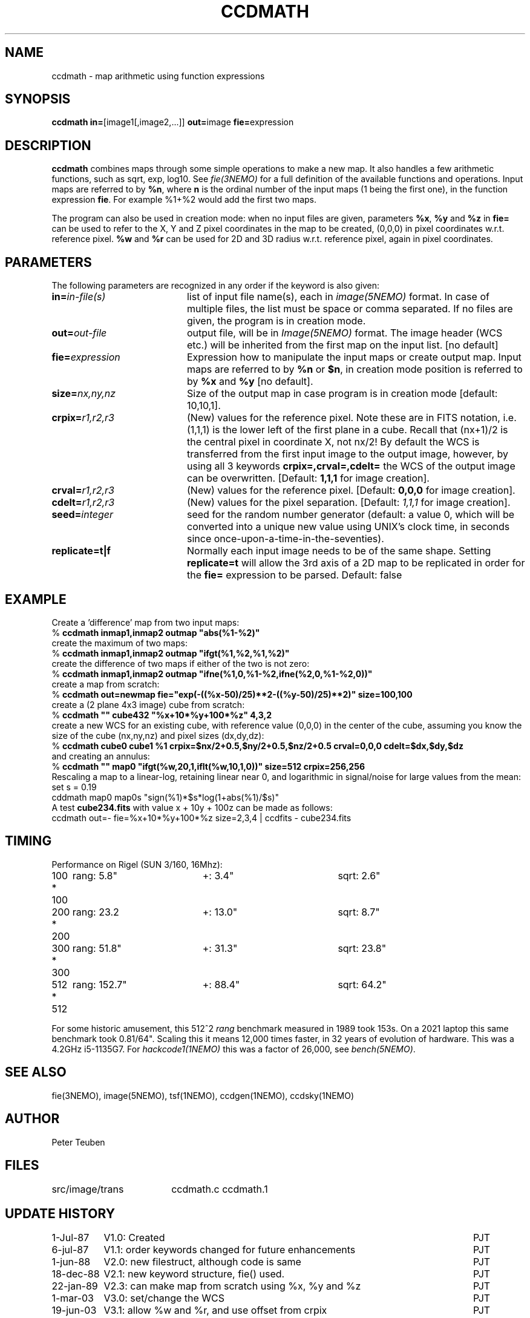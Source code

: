 .TH CCDMATH 1NEMO "17 August 2023"

.SH "NAME"
ccdmath \- map arithmetic using function expressions

.SH "SYNOPSIS"
.PP
\fBccdmath in=\fP[image1[,image2,...]]  \fBout=\fPimage \fBfie=\fPexpression  

.SH "DESCRIPTION"
\fBccdmath\fP combines maps through some simple operations to make a new map.
It also handles a few arithmetic functions, such as sqrt, exp, log10. See
\fIfie(3NEMO)\fP for a full definition of the available functions and
operations. Input maps are referred to by \fB%n\fP, where \fBn\fP
is the ordinal number of the input maps (1 being the first one), 
in the function expression \fBfie\fP. For example %1+%2 would add the first
two maps.
.PP
The program can also be used in creation mode: when no input files are
given, parameters \fB%x\fP, \fB%y\fP and \fB%z\fP in \fBfie=\fP 
can be used to refer to the X, 
Y and Z pixel coordinates in the map to be created, (0,0,0) 
in pixel coordinates w.r.t. reference pixel.
\fB%w\fP and \fB%r\fP can be used for 2D and 3D radius w.r.t. reference pixel, again
in pixel coordinates.

.SH "PARAMETERS"
The following parameters are recognized in any order if the keyword is also
given:
.TP 20
\fBin=\fIin-file(s)\fP
list of input file name(s), each in \fIimage(5NEMO)\fP format.
In case of multiple files, the list must be space or comma separated.
If no files are given, the program is in creation mode.
.TP
\fBout=\fIout-file\fP
output file, will be in \fIImage(5NEMO)\fP format. The image header (WCS etc.) will
be inherited from the first map on the input list.
[no default]
.TP
\fBfie=\fIexpression\fP
Expression how to manipulate the input maps or
create output map. Input maps are referred to by \fB%n\fP or \fB$n\fP,
in creation mode position is referred to by \fB%x\fP and \fB%y\fP
[no default].
.TP
\fBsize=\fInx,ny,nz\fP
Size of the output map in case program is in creation mode [default: 10,10,1].
.TP
\fBcrpix=\fIr1,r2,r3\fP
(New) values for the reference pixel. Note these are in FITS notation,
i.e. (1,1,1) is the lower left of the first plane in a cube. Recall
that (nx+1)/2 is the central pixel in coordinate X, not nx/2!
By default the WCS is transferred from the first input image to the output
image, however, by using all 3 keywords 
\fBcrpix=,crval=,cdelt=\fP the WCS of the output image can be overwritten.
[Default: \fB1,1,1\fP for image creation].
.TP
\fBcrval=\fIr1,r2,r3\fP
(New) values for the reference pixel.
[Default: \fB0,0,0\fP for image creation].
.TP
\fBcdelt=\fIr1,r2,r3\fP
(New) values for the pixel separation. 
[Default: \fI1,1,1\fP for image creation].
.TP
\fBseed=\fP\fIinteger\fP
seed for the random number generator (default: a value 0, which will
be converted into a unique new value using UNIX's clock time, in
seconds since once-upon-a-time-in-the-seventies).
.TP
\fBreplicate=t|f\fB
Normally each input image needs to be of the same shape. Setting \fBreplicate=t\fP
will allow the 3rd axis of a 2D map to be replicated in order for the \fBfie=\fP
expression to be parsed. Default: false

.SH "EXAMPLE"
Create a 'difference' map from two input maps:
.nf
   % \fBccdmath inmap1,inmap2 outmap "abs(%1-%2)"\fP
.fi
create the maximum of two maps:
.nf
   % \fBccdmath inmap1,inmap2 outmap "ifgt(%1,%2,%1,%2)"\fP
.fi
create the difference of two maps if either of the two is not zero:
.nf
   % \fBccdmath inmap1,inmap2 outmap "ifne(%1,0,%1-%2,ifne(%2,0,%1-%2,0))"\fP
.fi
create a map from scratch:
.nf
  % \fBccdmath out=newmap fie="exp(-((%x-50)/25)**2-((%y-50)/25)**2)" size=100,100\fP
.fi
create a (2 plane 4x3 image) cube from scratch:
.nf
  % \fBccdmath "" cube432 "%x+10*%y+100*%z" 4,3,2\fP
.fi
create a new WCS for an existing cube, with reference value (0,0,0) in the center of the cube,
assuming you know the size of the cube (nx,ny,nz) and pixel sizes (dx,dy,dz):
.nf
  % \fBccdmath cube0 cube1 %1 crpix=$nx/2+0.5,$ny/2+0.5,$nz/2+0.5 crval=0,0,0 cdelt=$dx,$dy,$dz\fP
.fi
and creating an annulus:
.nf
  %  \fBccdmath "" map0 "ifgt(%w,20,1,iflt(%w,10,1,0))" size=512 crpix=256,256\fP
.fi
Rescaling a map to a linear-log, retaining linear near 0, and logarithmic in signal/noise for large values
from the mean:
.nf
  set s = 0.19
  cddmath map0 map0s "sign(%1)*$s*log(1+abs(%1)/$s)"
.fi
A test \fBcube234.fits\fP with value x + 10y + 100z can be made as follows:
.nf
  ccdmath out=- fie=%x+10*%y+100*%z size=2,3,4 | ccdfits - cube234.fits
.fi

.SH "TIMING"
Performance on Rigel (SUN 3/160, 16Mhz):

.nf
.ta +1i +2i +2i
100 * 100	rang: 5.8"	+: 3.4"  	sqrt: 2.6"
200 * 200	rang: 23.2	+: 13.0"	sqrt: 8.7"
300 * 300	rang: 51.8"	+: 31.3"	sqrt: 23.8"
512 * 512	rang: 152.7"	+: 88.4"	sqrt: 64.2"
.fi

For some historic amusement, this
512^2 \fIrang\fP benchmark measured in 1989  took 153s. On a 2021 laptop
this same benchmark took 0.81/64". Scaling this it means 12,000 times
faster, in 32 years of evolution of hardware. This was a 4.2GHz i5-1135G7.
For \fIhackcode1(1NEMO)\fP this was a factor of 26,000, see \fIbench(5NEMO)\fP.

.SH "SEE ALSO"
fie(3NEMO), image(5NEMO), tsf(1NEMO), ccdgen(1NEMO), ccdsky(1NEMO)

.SH "AUTHOR"
Peter Teuben

.SH "FILES"
.nf
.ta +2.5i
src/image/trans  	ccdmath.c ccdmath.1
.fi

.SH "UPDATE HISTORY"
.nf
.ta +1.5i +5.5i
 1-Jul-87	V1.0: Created	PJT
 6-jul-87	V1.1: order keywords changed for future enhancements	PJT
 1-jun-88	V2.0: new filestruct, although code is same         	PJT
18-dec-88	V2.1: new keyword structure, fie() used.         	PJT
22-jan-89	V2.3: can make map from scratch using %x, %y and %z	PJT
1-mar-03	V3.0: set/change the WCS				PJT
19-jun-03	V3.1: allow %w and %r, and use offset from crpix	PJT
25-aug-04	V3.2: fixed error in setting crpix (off by 2!)		PJT
25-dec-2020	V3.3: add replicate=	PJT
.fi

